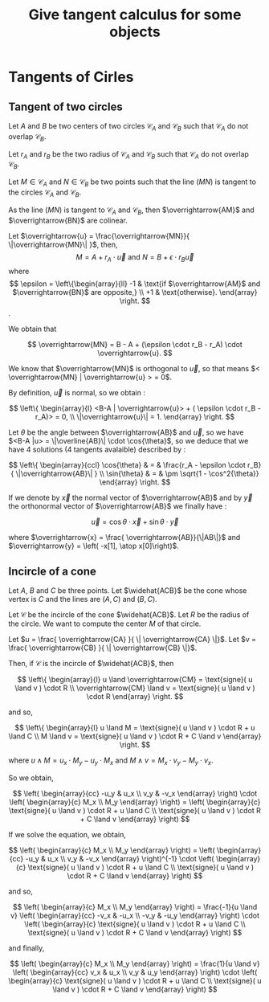 #+TITLE: Give tangent calculus for some objects

# To generate the html documentation with mathemtics formula, execute the following command :
# emacs FILE.org -batch -f org-html-export-to-html --kill
#
# You need to install org-mode.

#+OPTIONS: tex:dvipng


* Tangents of Cirles

** Tangent of two circles 

Let $A$ and $B$ be two centers of two circles $\mathcal{C}_A$ and 
$\mathcal{C}_B$ such that $\mathcal{C}_A$ do not overlap $\mathcal{C}_B$.

Let $r_A$ and $r_B$ be the two radius of $\mathcal{C}_A$ and $\mathcal{C}_B$ such that $\mathcal{C}_A$ do not overlap $\mathcal{C}_B$. 

Let $M \in \mathcal{C}_A$ and $N \in \mathcal{C}_B$ be two points such that 
the line $(MN)$ is tangent to the circles $\mathcal{C}_A$ and $\mathcal{C}_B$.

As the line $(MN)$ is tangent to $\mathcal{C}_A$ and $\mathcal{C}_B$, then 
$\overrightarrow{AM}$ and $\overrightarrow{BN}$ are colinear.

Let $\overrightarrow{u} = \frac{\overrightarrow{MN}}{ \|\overrightarrow{MN}\| }$, then,
$$
M  = A + r_A \cdot \overrightarrow{u}
\text{ and }
N  = B + \epsilon \cdot r_B \overrightarrow{u}
$$
where
$$
\epsilon = \left\{\begin{array}{ll}
    -1 & \text{if $\overrightarrow{AM}$ and $\overrightarrow{BN}$ are opposite,} \\
    +1 & \text{otherwise}.
    \end{array}
\right.
$$.

We obtain that 

$$
\overrightarrow{MN} = B - A + (\epsilon \cdot r_B - r_A) \cdot \overrightarrow{u}.
$$

We know that $\overrightarrow{MN}$ is orthogonal to $\overrightarrow{u}$, so 
that means $< \overrightarrow{MN} | \overrightarrow{u} > = 0$. 

By definition, $\overrightarrow{u}$ is normal, so we obtain :

$$
\left\{ \begin{array}{l}
<B-A | \overrightarrow{u}> + ( \epsilon \cdot r_B - r_A)> = 0, \\
\|\overrightarrow{u}\| = 1.
\end{array}
\right.
$$

Let $\theta$ be the angle between $\overrightarrow{AB}$ and $\overrightarrow{u}$, so we have 
$<B-A |u> = \|\overline{AB}\| \cdot \cos{\theta}$, so we deduce that we
have 4 solutions (4 tangents avalaible) described by :

$$
\left\{ \begin{array}{ccl}
\cos{\theta} & = & \frac{r_A - \epsilon \cdot r_B}{ \|\overrightarrow{AB}\| } \\
\sin{\theta} & = & \pm \sqrt{1 - \cos^2{\theta}}
\end{array}
\right.
$$

If we denote by $\overrightarrow{x}$ the normal vector of $\overrightarrow{AB}$ and by $\overrightarrow{y}$ the orthonormal vector of $\overrightarrow{AB}$ we finally have :

$$
\overrightarrow{u} = \cos{\theta} \cdot \overrightarrow{x} + \sin{\theta} \cdot \overrightarrow{y} 
$$

where 
$\overrightarrow{x} = \frac{ \overrightarrow{AB}}{\|AB\|}$ and 
$\overrightarrow{y} = \left( -x[1], \atop x[0]\right)$.

** Incircle of a cone

Let $A$, $B$ and $C$ be three points.
Let $\widehat{ACB}$ be the cone whose vertex is $C$ and the lines are $(A,C)$ and $(B,C)$.

Let $\mathcal{C}$ be the incircle of the cone $\widehat{ACB}$.
Let $R$ be the radius of the circle. We want to compute the center $M$ of 
that circle.

Let $u = \frac{ \overrightarrow{CA} }{ \| \overrightarrow{CA} \|}$.
Let $v = \frac{ \overrightarrow{CB} }{ \| \overrightarrow{CB} \|}$.

Then, if $\mathcal{C}$ is the incircle of $\widehat{ACB}$, then

$$
\left\{ \begin{array}{l}
u \land \overrightarrow{CM} = \text{signe}( u \land v ) \cdot R \\
\overrightarrow{CM} \land v = \text{signe}( u \land v ) \cdot R
\end{array}
\right.
$$

and so,

$$
\left\{ \begin{array}{l}
u \land M = \text{signe}( u \land v ) \cdot R + u \land C \\
M \land v = \text{signe}( u \land v ) \cdot R + C \land v
\end{array}
\right.
$$

where $u \land M = u_x \cdot M_y - u_y \cdot M_x$ and 
$M \land v = M_x \cdot v_y - M_y \cdot v_x$.

So we obtain,

$$
\left( \begin{array}{cc}
-u_y &  u_x \\
 v_y & -v_x
\end{array}
\right)
\cdot
\left( \begin{array}{c}
M_x \\
M_y
\end{array}
\right)
=
\left( \begin{array}{c}
\text{signe}( u \land v ) \cdot R + u \land C \\
\text{signe}( u \land v ) \cdot R + C \land v
\end{array}
\right)
$$

If we solve the equation, we obtain,

$$
\left( \begin{array}{c}
M_x \\
M_y
\end{array}
\right)
=
\left( \begin{array}{cc}
-u_y &  u_x \\
 v_y & -v_x
\end{array}
\right)^{-1}
\cdot
\left( \begin{array}{c}
\text{signe}( u \land v ) \cdot R + u \land C \\
\text{signe}( u \land v ) \cdot R + C \land v
\end{array}
\right)
$$

and so,

$$
\left( \begin{array}{c}
M_x \\
M_y
\end{array}
\right)
=
\frac{-1}{u \land v}
\left( \begin{array}{cc}
-v_x & -u_x \\
-v_y & -u_y
\end{array}
\right)
\cdot
\left( \begin{array}{c}
\text{signe}( u \land v ) \cdot R + u \land C \\
\text{signe}( u \land v ) \cdot R + C \land v
\end{array}
\right)
$$

and finally,

$$
\left( \begin{array}{c}
M_x \\
M_y
\end{array}
\right)
=
\frac{1}{u \land v}
\left( \begin{array}{cc}
v_x & u_x \\
v_y & u_y
\end{array}
\right)
\cdot
\left( \begin{array}{c}
\text{signe}( u \land v ) \cdot R + u \land C \\
\text{signe}( u \land v ) \cdot R + C \land v
\end{array}
\right)
$$
